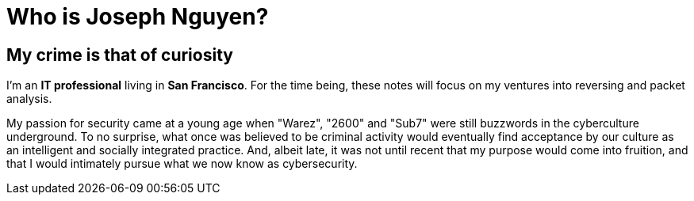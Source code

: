 = Who is Joseph Nguyen?
:hp-tags: personal, bio

## My crime is that of curiosity

I'm an *IT professional* living in *San Francisco*. For the time being, these notes will focus on my ventures into reversing and packet analysis.

My passion for security came at a young age when "Warez", "2600" and "Sub7" were still buzzwords in the cyberculture underground. To no surprise, what once was believed to be criminal activity would eventually find acceptance by our culture as an intelligent and socially integrated practice. And, albeit late, it was not until recent that my purpose would come into fruition, and that I would intimately pursue what we now know as cybersecurity.